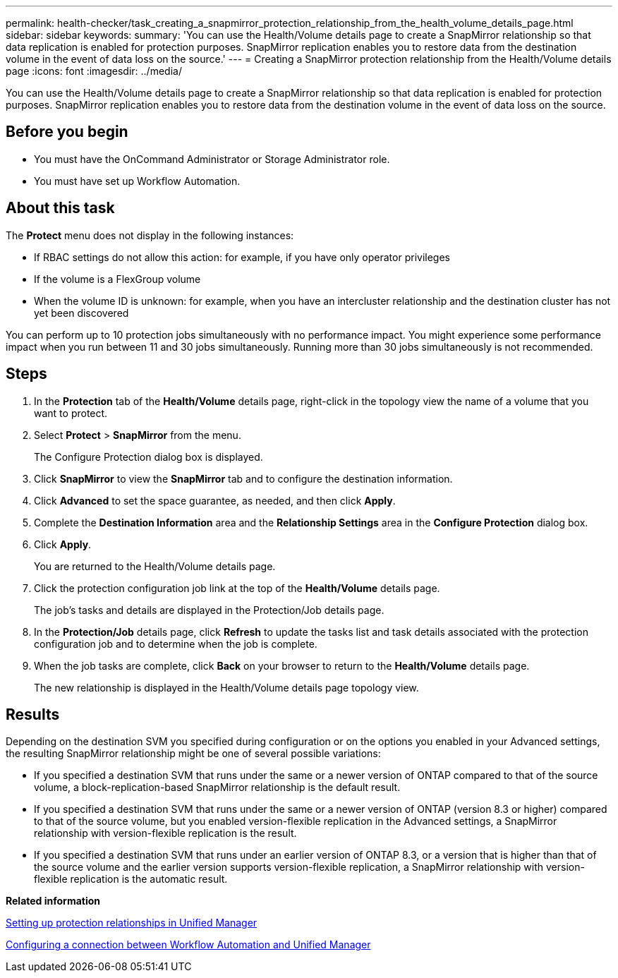 ---
permalink: health-checker/task_creating_a_snapmirror_protection_relationship_from_the_health_volume_details_page.html
sidebar: sidebar
keywords: 
summary: 'You can use the Health/Volume details page to create a SnapMirror relationship so that data replication is enabled for protection purposes. SnapMirror replication enables you to restore data from the destination volume in the event of data loss on the source.'
---
= Creating a SnapMirror protection relationship from the Health/Volume details page
:icons: font
:imagesdir: ../media/

[.lead]
You can use the Health/Volume details page to create a SnapMirror relationship so that data replication is enabled for protection purposes. SnapMirror replication enables you to restore data from the destination volume in the event of data loss on the source.

== Before you begin

* You must have the OnCommand Administrator or Storage Administrator role.
* You must have set up Workflow Automation.

== About this task

The *Protect* menu does not display in the following instances:

* If RBAC settings do not allow this action: for example, if you have only operator privileges
* If the volume is a FlexGroup volume
* When the volume ID is unknown: for example, when you have an intercluster relationship and the destination cluster has not yet been discovered

You can perform up to 10 protection jobs simultaneously with no performance impact. You might experience some performance impact when you run between 11 and 30 jobs simultaneously. Running more than 30 jobs simultaneously is not recommended.

== Steps

. In the *Protection* tab of the *Health/Volume* details page, right-click in the topology view the name of a volume that you want to protect.
. Select *Protect* > *SnapMirror* from the menu.
+
The Configure Protection dialog box is displayed.

. Click *SnapMirror* to view the *SnapMirror* tab and to configure the destination information.
. Click *Advanced* to set the space guarantee, as needed, and then click *Apply*.
. Complete the *Destination Information* area and the *Relationship Settings* area in the *Configure Protection* dialog box.
. Click *Apply*.
+
You are returned to the Health/Volume details page.

. Click the protection configuration job link at the top of the *Health/Volume* details page.
+
The job's tasks and details are displayed in the Protection/Job details page.

. In the *Protection/Job* details page, click *Refresh* to update the tasks list and task details associated with the protection configuration job and to determine when the job is complete.
. When the job tasks are complete, click *Back* on your browser to return to the *Health/Volume* details page.
+
The new relationship is displayed in the Health/Volume details page topology view.

== Results

Depending on the destination SVM you specified during configuration or on the options you enabled in your Advanced settings, the resulting SnapMirror relationship might be one of several possible variations:

* If you specified a destination SVM that runs under the same or a newer version of ONTAP compared to that of the source volume, a block-replication-based SnapMirror relationship is the default result.
* If you specified a destination SVM that runs under the same or a newer version of ONTAP (version 8.3 or higher) compared to that of the source volume, but you enabled version-flexible replication in the Advanced settings, a SnapMirror relationship with version-flexible replication is the result.
* If you specified a destination SVM that runs under an earlier version of ONTAP 8.3, or a version that is higher than that of the source volume and the earlier version supports version-flexible replication, a SnapMirror relationship with version-flexible replication is the automatic result.

*Related information*

xref:task_setting_up_protection_relationships_in_unified_manager.adoc[Setting up protection relationships in Unified Manager]

xref:task_configuring_a_connection_between_workflow_automation_and_unified_manager.adoc[Configuring a connection between Workflow Automation and Unified Manager]
